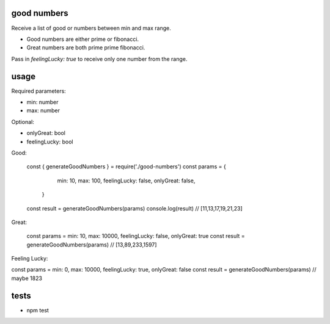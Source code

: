 good numbers
============

Receive a list of good or numbers between min and max range.

- Good numbers are either prime or fibonacci.
- Great numbers are both prime prime fibonacci.

Pass in `feelingLucky: true` to receive only one number from the range.

usage
=====

Required parameters:

- min: number
- max: number

Optional:

- onlyGreat: bool
- feelingLucky: bool

Good:

    const { generateGoodNumbers } = require('./good-numbers')
    const params = {
        min: 10, max: 100, feelingLucky: false, onlyGreat: false,
     }
    const result = generateGoodNumbers(params)
    console.log(result) // [11,13,17,19,21,23]

Great:

    const params = min: 10, max: 10000, feelingLucky: false, onlyGreat: true
    const result = generateGoodNumbers(params) // [13,89,233,1597]

Feeling Lucky:

const params = min: 0, max: 10000, feelingLucky: true, onlyGreat: false
const result = generateGoodNumbers(params) // maybe 1823


tests
======

- npm test

